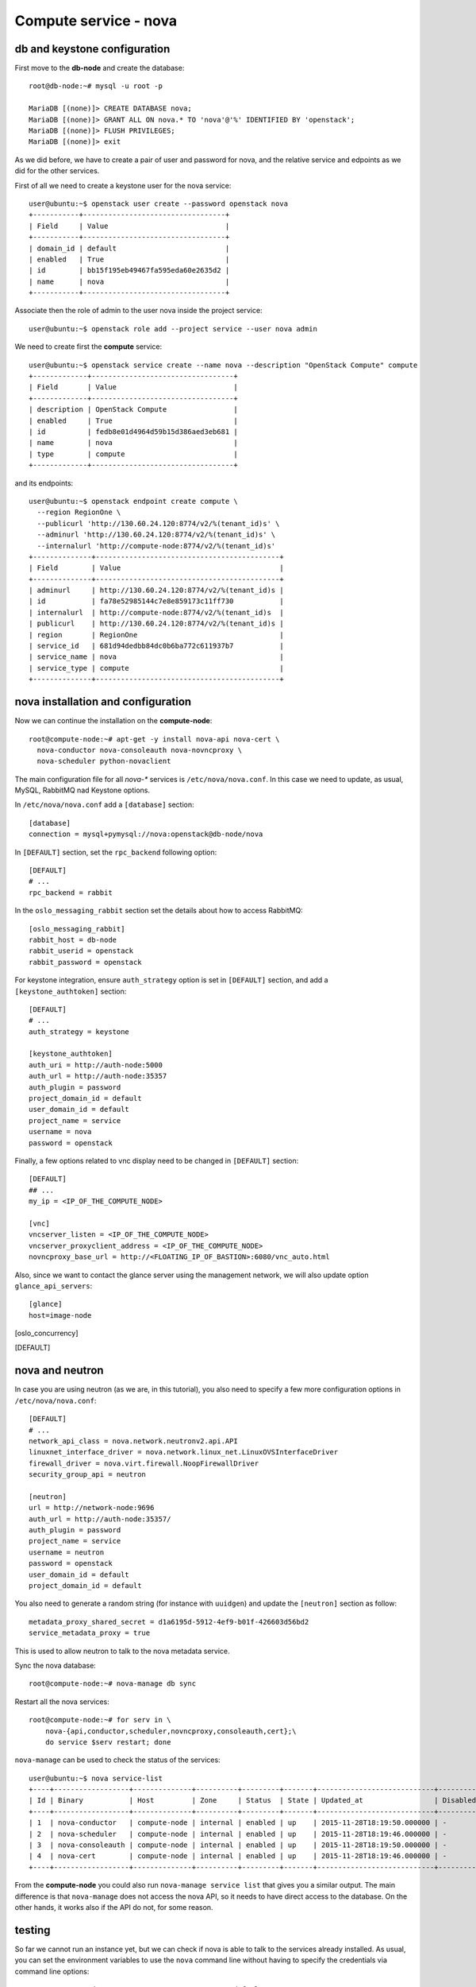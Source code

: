 ----------------------
Compute service - nova
----------------------

db and keystone configuration
-----------------------------

First move to the **db-node** and create the database::

    root@db-node:~# mysql -u root -p
    
    MariaDB [(none)]> CREATE DATABASE nova;
    MariaDB [(none)]> GRANT ALL ON nova.* TO 'nova'@'%' IDENTIFIED BY 'openstack';
    MariaDB [(none)]> FLUSH PRIVILEGES; 
    MariaDB [(none)]> exit


As we did before, we have to create a pair of user and password for
nova, and the relative service and edpoints as we did for the other
services.

..  
  but in this case we need to create **two**
  different services and endpoints, since OpenStack also has a
  compatibility layer to Amazon EC2 API:

.. compute
..     allows you to manage OpenStack instances

..
  ec2
    compatibility layer on top of the nova service, which allows you
    to use the same APIs you would use with Amazon EC2

First of all we need to create a keystone user for the nova service::

   user@ubuntu:~$ openstack user create --password openstack nova
   +-----------+----------------------------------+
   | Field     | Value                            |
   +-----------+----------------------------------+
   | domain_id | default                          |
   | enabled   | True                             |
   | id        | bb15f195eb49467fa595eda60e2635d2 |
   | name      | nova                             |
   +-----------+----------------------------------+

Associate then the role of admin to the user nova inside the project service::

   user@ubuntu:~$ openstack role add --project service --user nova admin

We need to create first the **compute** service::

   user@ubuntu:~$ openstack service create --name nova --description "OpenStack Compute" compute
   +-------------+----------------------------------+
   | Field       | Value                            |
   +-------------+----------------------------------+
   | description | OpenStack Compute                |
   | enabled     | True                             |
   | id          | fedb8e01d4964d59b15d386aed3eb681 |
   | name        | nova                             |
   | type        | compute                          |
   +-------------+----------------------------------+

and its endpoints::

    user@ubuntu:~$ openstack endpoint create compute \
      --region RegionOne \
      --publicurl 'http://130.60.24.120:8774/v2/%(tenant_id)s' \
      --adminurl 'http://130.60.24.120:8774/v2/%(tenant_id)s' \
      --internalurl 'http://compute-node:8774/v2/%(tenant_id)s'
    +--------------+--------------------------------------------+
    | Field        | Value                                      |
    +--------------+--------------------------------------------+
    | adminurl     | http://130.60.24.120:8774/v2/%(tenant_id)s |
    | id           | fa78e52985144c7e8e859173c11ff730           |
    | internalurl  | http://compute-node:8774/v2/%(tenant_id)s  |
    | publicurl    | http://130.60.24.120:8774/v2/%(tenant_id)s |
    | region       | RegionOne                                  |
    | service_id   | 681d94dedbb84dc0b6ba772c611937b7           |
    | service_name | nova                                       |
    | service_type | compute                                    |
    +--------------+--------------------------------------------+


nova installation and configuration
-----------------------------------

Now we can continue the installation on the **compute-node**::

  root@compute-node:~# apt-get -y install nova-api nova-cert \
    nova-conductor nova-consoleauth nova-novncproxy \
    nova-scheduler python-novaclient
 
The main configuration file for all `nova-*` services is
``/etc/nova/nova.conf``. In this case we need to update, as usual,
MySQL, RabbitMQ nad Keystone options.

In ``/etc/nova/nova.conf`` add a ``[database]`` section::

    [database]
    connection = mysql+pymysql://nova:openstack@db-node/nova

In ``[DEFAULT]`` section, set the ``rpc_backend`` following option::

    [DEFAULT]
    # ...
    rpc_backend = rabbit

In the ``oslo_messaging_rabbit`` section set the details about how to
access RabbitMQ::

    [oslo_messaging_rabbit]
    rabbit_host = db-node
    rabbit_userid = openstack
    rabbit_password = openstack

For keystone integration, ensure ``auth_strategy`` option is set in
``[DEFAULT]`` section, and add a ``[keystone_authtoken]`` section::

    [DEFAULT]
    # ...
    auth_strategy = keystone

    [keystone_authtoken]
    auth_uri = http://auth-node:5000
    auth_url = http://auth-node:35357
    auth_plugin = password
    project_domain_id = default
    user_domain_id = default
    project_name = service
    username = nova
    password = openstack

.. Note: admin_* are deprecated. However, also username is deprecated,
.. and should be used user-name instead, but it doesn't work.

Finally, a few options related to vnc display need to be changed in
``[DEFAULT]`` section::

   [DEFAULT]
   ## ...
   my_ip = <IP_OF_THE_COMPUTE_NODE> 

   [vnc]
   vncserver_listen = <IP_OF_THE_COMPUTE_NODE> 
   vncserver_proxyclient_address = <IP_OF_THE_COMPUTE_NODE> 
   novncproxy_base_url = http://<FLOATING_IP_OF_BASTION>:6080/vnc_auto.html

Also, since we want to contact the glance server using the management
network, we will also update option ``glance_api_servers``::

    [glance]
    host=image-node

.. In the ``[oslo_concurrency]`` section set the lock path (FIXME: better
.. explanation of this part)::

..     [oslo_concurrency]
..     lock_path = /var/lib/nova/tmp

.. ANTONIO: Disabling it, let's see if it breaks

.. At the end disable the EC2 API, please note that the options is
.. already in the ``nova.conf`` file so you simply have to remove the
.. ``ec2`` from the list. (FIXME: this is from the official
.. documentation.  Shall we keep it like this? If yes we have to
.. understand why they decided to do it)::

..     [DEFAULT]
..     ## ....
..     enabled_apis=osapi_compute,metadata
.. ANTONIO: Let's enable it, see if something breaks

nova and neutron
----------------

In case you are using neutron (as we are, in this tutorial), you also
need to specify a few more configuration options in
``/etc/nova/nova.conf``::

    [DEFAULT]
    # ...
    network_api_class = nova.network.neutronv2.api.API
    linuxnet_interface_driver = nova.network.linux_net.LinuxOVSInterfaceDriver
    firewall_driver = nova.virt.firewall.NoopFirewallDriver
    security_group_api = neutron

    [neutron]
    url = http://network-node:9696
    auth_url = http://auth-node:35357/
    auth_plugin = password
    project_name = service
    username = neutron
    password = openstack
    user_domain_id = default
    project_domain_id = default

You also need to generate a random string (for instance with
``uuidgen``) and update the ``[neutron]`` section as follow::

    metadata_proxy_shared_secret = d1a6195d-5912-4ef9-b01f-426603d56bd2
    service_metadata_proxy = true

This is used to allow neutron to talk to the nova metadata service.

..
   ::
       # Imaging service
       glance_api_servers=10.0.0.5:9292
       image_service=nova.image.glance.GlanceImageService

       # Vnc configuration
       novnc_enabled=true
       novncproxy_base_url=http://10.0.0.6:6080/vnc_auto.html
       novncproxy_port=6080
       vncserver_proxyclient_address=10.0.0.6
       vncserver_listen=0.0.0.0

       # Compute #
       compute_driver=libvirt.LibvirtDriver

       # Cinder #
       volume_api_class=nova.volume.cinder.API
       osapi_volume_listen_port=5900

       auth_strategy=keystone
       [keystone_authtoken]
       auth_host = 10.0.0.4
       auth_port = 35357
       auth_protocol = http
       admin_tenant_name = service
       admin_user = nova
       admin_password = novaServ

Sync the nova database::

    root@compute-node:~# nova-manage db sync

Restart all the nova services::

    root@compute-node:~# for serv in \
        nova-{api,conductor,scheduler,novncproxy,consoleauth,cert};\
        do service $serv restart; done

``nova-manage`` can be used to check the status of the services::

    user@ubuntu:~$ nova service-list
    +----+------------------+--------------+----------+---------+-------+----------------------------+-----------------+
    | Id | Binary           | Host         | Zone     | Status  | State | Updated_at                 | Disabled Reason |
    +----+------------------+--------------+----------+---------+-------+----------------------------+-----------------+
    | 1  | nova-conductor   | compute-node | internal | enabled | up    | 2015-11-28T18:19:50.000000 | -               |
    | 2  | nova-scheduler   | compute-node | internal | enabled | up    | 2015-11-28T18:19:46.000000 | -               |
    | 3  | nova-consoleauth | compute-node | internal | enabled | up    | 2015-11-28T18:19:50.000000 | -               |
    | 4  | nova-cert        | compute-node | internal | enabled | up    | 2015-11-28T18:19:46.000000 | -               |
    +----+------------------+--------------+----------+---------+-------+----------------------------+-----------------+

From the **compute-node** you could also run ``nova-manage service
list`` that gives you a similar output. The main difference is that
``nova-manage`` does not access the nova API, so it needs to have
direct access to the database. On the other hands, it works also if
the API do not, for some reason.


testing
-------

So far we cannot run an instance yet, but we can check if nova is able to talk to the services already installed.
As usual, you can set the environment variables to use the ``nova`` command line without having to specify the 
credentials via command line options::

    root@compute-node:~# export OS_PROJECT_DOMAIN_ID=default
    root@compute-node:~# export OS_USER_DOMAIN_ID=default
    root@compute-node:~# export OS_PROJECT_NAME=admin
    root@compute-node:~# export OS_TENANT_NAME=admin
    root@compute-node:~# export OS_USERNAME=admin
    root@compute-node:~# export OS_PASSWORD=openstack
    root@compute-node:~# export OS_AUTH_URL=http://auth-node.example.org:35357/v3
    root@compute-node:~# export OS_IDENTITY_API_VERSION=3

You may want to save those variables in a file and source it next time you need to perform administrative
operations on the compute node.

you can check the status of the nova service::

    root@compute-node:~# nova service-list
    +----+------------------+--------------+----------+---------+-------+----------------------------+-----------------+
    | Id | Binary           | Host         | Zone     | Status  | State | Updated_at                 | Disabled Reason |
    +----+------------------+--------------+----------+---------+-------+----------------------------+-----------------+
    | 1  | nova-cert        | compute-node | internal | enabled | up    | 2015-11-26T13:11:31.000000 | -               |
    | 2  | nova-consoleauth | compute-node | internal | enabled | up    | 2015-11-26T13:11:27.000000 | -               |
    | 3  | nova-scheduler   | compute-node | internal | enabled | up    | 2015-11-26T13:11:31.000000 | -               |
    | 4  | nova-conductor   | compute-node | internal | enabled | up    | 2015-11-26T13:11:36.000000 | -               |
    +----+------------------+--------------+----------+---------+-------+----------------------------+-----------------+

but you can also work with glance images::

    root@compute-node:~# nova image-list
    +--------------------------------------+--------------+--------+--------+
    | ID                                   | Name         | Status | Server |
    +--------------------------------------+--------------+--------+--------+
    | 79af6953-6bde-463d-8c02-f10aca227ef4 | cirros-0.3.0 | ACTIVE |        |
    +--------------------------------------+--------------+--------+--------+

..
nova volume-* commands seem to be deprecates::

    root@compute-node:~# nova volume-create --display-name test2 1
    +---------------------+--------------------------------------+
    | Property            | Value                                |
    +---------------------+--------------------------------------+
    | status              | creating                             |
    | display_name        | test2                                |
    | attachments         | []                                   |
    | availability_zone   | nova                                 |
    | bootable            | false                                |
    | created_at          | 2013-08-16T16:26:19.627854           |
    | display_description | None                                 |
    | volume_type         | None                                 |
    | snapshot_id         | None                                 |
    | source_volid        | None                                 |
    | size                | 1                                    |
    | id                  | 180a081a-065b-497e-998d-aa32c7c295cc |
    | metadata            | {}                                   |
    +---------------------+--------------------------------------+
    root@compute-node:~# nova volume-list
    +--------------------------------------+-----------+--------------+------+-------------+-------------+
    | ID                                   | Status    | Display Name | Size | Volume Type | Attached to |
    +--------------------------------------+-----------+--------------+------+-------------+-------------+
    | 180a081a-065b-497e-998d-aa32c7c295cc | available | test2        | 1    | None        |             |
    +--------------------------------------+-----------+--------------+------+-------------+-------------+


The ``nova`` command line tool is the main command used to manage instances, but we need to 
complete the OpenStack installation in order to test it.

Horizon
-------

On the **compute-node**::

    root@compute-node:# apt-get install openstack-dashboard

Edit the file ``/etc/openstack-dashboard/local_settings.py`` and
update the ``OPENSTACK_HOST`` variable::

    OPENSTACK_HOST = "auth-node.example.org"

Now, you should be able to connect to the compute-node node by opening the
URL ``http://<IP_OF_THE_COMPUTE_NODE>/horizon`` 
(replace with the ip in openstack-priv of your compute-node) on your web browser

Is it working? If not why?

..
   Keystone is then checking on what the users/tenants are "supposed" to
   see (in terms of images, quotes, etc). Working nodes are periodically
   writing their status in the nova-database. When a new request arrives
   it is processed by the nova-scheduler which writes in the
   nova-database when a matchmaking with a free resource has been
   accomplished. On the next poll when the resource reads the
   nova-database it "realizes" that it is supposed to start a
   new VM. nova-compute writes then the status inside the nova database.

   Different scheduling policy and options can be set in the nova's configuration file.

.. FIXME: Shall we do EC2?
   Notes on EC2 compatible interface
   ---------------------------------
   
   The EC2 compatibility layer in nova is provided by the **nova-api**
   service together with the native interface. There also is a
   **nova-api-ec2** service which is used *as a replacement* of
   **nova-api** if you only need the EC2 API and you don't want the
   native apis, although in our case we need both.
   
   The EC2 compatibility layer, however, need one more configuration
   option we didn't define. 
   
   Edit ``/etc/nova/nova.conf`` on the **compute-node** and add the following
   option::
   
       keystone_ec2_url=http://auth-node.example.org:5000/v2.0/ec2tokens
   
   Please note that this is an url pointing to the keystone service, but
   with an additional ``ec2tokens``. This is used by the **nova-api**
   service to validate ec2-style tokens, and by default points to
   localhost.
   
   working with the EC2 interface
   ++++++++++++++++++++++++++++++
   
   To access an EC2 endpoint you need to get an **access key** and a
   **secret key**. These are temporary tokens you can create and delete,
   so that you don't have to use your login and password all the time,
   and you can actually *lend* them to other people to allow them to run
   virtual machines on your behalf without having to give them your login
   and password. You can delete them whenever you want.
   
   To create a new pair of ec2 credentials you can run::
   
       root@compute-node:~# keystone ec2-credentials-create
       +-----------+----------------------------------+
       |  Property |              Value               |
       +-----------+----------------------------------+
       |   access  | c22f5770ee924f25b4c7b091f521b15f |
       |   secret  | 78b92ddde8134b46a05dbd91023e27db |
       | tenant_id | acdbdb11d3334ed987869316d0039856 |
       |  user_id  | 13ff2976843649669c4911ec156eaa3f |
       +-----------+----------------------------------+
   
   You can later on delete a pair of ec2 credentials with ``keystone
   ec2-credentials-delete --access <access_key>``
   
   If you want to test the EC2 interface the easiest way is to install
   the **euca2ools** tool::
   
       root@compute-node:~# apt-get install euca2ools
   
   and then run, for instance, the command::
   
       root@compute-node:~# euca-describe-images \
         --access-key c22f5770ee924f25b4c7b091f521b15f \
         --secret-key 78b92ddde8134b46a05dbd91023e27db \
         -U http://compute-node.example.org:8773/services/Cloud
       IMAGE	ami-00000001	None (Cirros-0.3.0-x86_64)	0aacc603e6dd425caa51db0d07957412	available	private			machine				instance-store
   
   There are two things to note about this command:
   
   * the URL we are using this time is *not* the keystone url. This
     because the service providing the EC2 compatibility layer is
     **nova-api** instead, so we have to use the URL we used as endpoint
     for the **ec2** service
   
   * the image id returned by the previous command is *not* directly
     related to the image id used in glance. Instead, it is an ``ami-*``
     id (similar to the IDs used by amazon images). Actually, there is no
     easy way to get the ami id knowing the glance id, so you have to
     use the image name whenever it is possible to identify the right
     image.
   
   Also for the euca2ools and for most of the EC2 libraries, setting the
   following environment variables allows you to avoid explicitly specify
   access/secret keys and endpoint url::
   
       root@compute-node:~# export EC2_ACCESS_KEY=445f486efe1a4eeea2c924d0252ff269
       root@compute-node:~# export EC2_SECRET_KEY=ff98e8529e2543aebf6f001c74d65b17
       root@compute-node:~# export EC2_URL=http://compute-node.example.org:8773/services/Cloud


